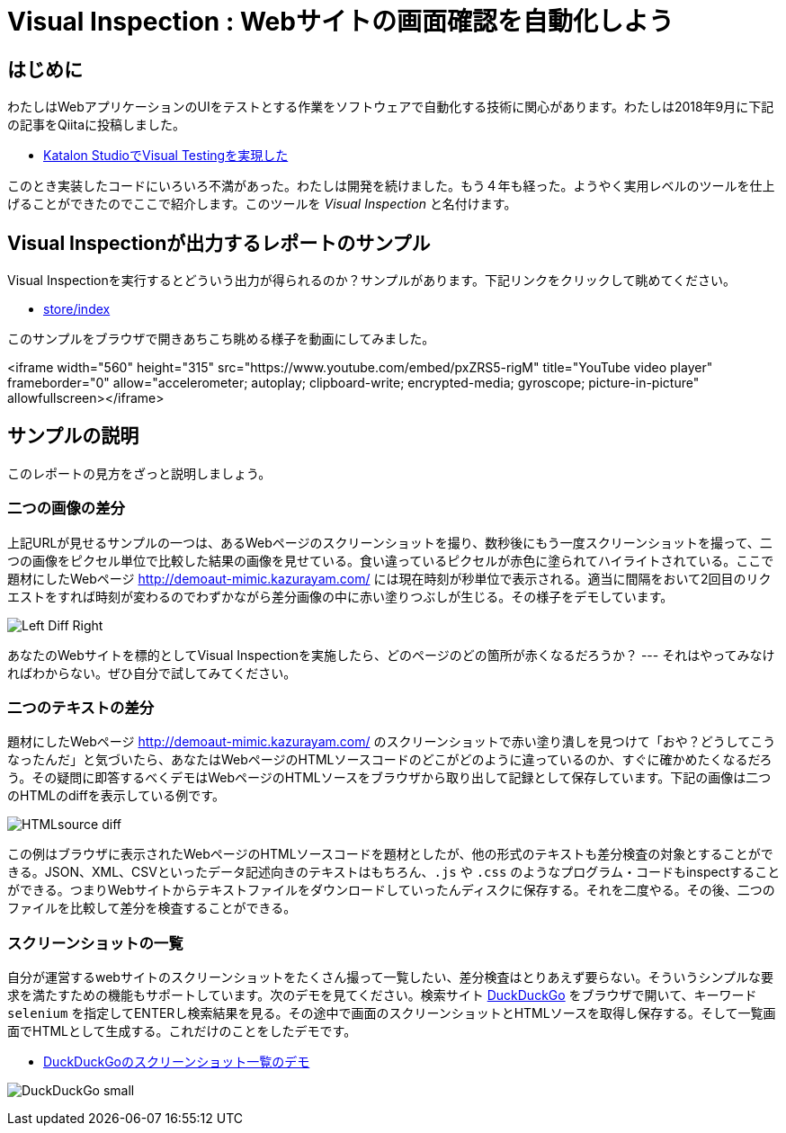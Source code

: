 
= Visual Inspection : Webサイトの画面確認を自動化しよう

== はじめに

わたしはWebアプリケーションのUIをテストとする作業をソフトウェアで自動化する技術に関心があります。わたしは2018年9月に下記の記事をQiitaに投稿しました。


* link:https://qiita.com/kazurayam/items/bcf72a03f50fc5db4373[Katalon StudioでVisual Testingを実現した]

このとき実装したコードにいろいろ不満があった。わたしは開発を続けました。もう４年も経った。ようやく実用レベルのツールを仕上げることができたのでここで紹介します。このツールを _Visual Inspection_ と名付けます。

== Visual Inspectionが出力するレポートのサンプル

Visual Inspectionを実行するとどういう出力が得られるのか？サンプルがあります。下記リンクをクリックして眺めてください。

- link:https://kazurayam.github.io/inspectus4katalon-sample-project/demo/store/index.html[store/index]

このサンプルをブラウザで開きあちこち眺める様子を動画にしてみました。

<iframe width="560" height="315" src="https://www.youtube.com/embed/pxZRS5-rigM" title="YouTube video player" frameborder="0" allow="accelerometer; autoplay; clipboard-write; encrypted-media; gyroscope; picture-in-picture" allowfullscreen></iframe>

== サンプルの説明

このレポートの見方をざっと説明しましょう。

=== 二つの画像の差分

上記URLが見せるサンプルの一つは、あるWebページのスクリーンショットを撮り、数秒後にもう一度スクリーンショットを撮って、二つの画像をピクセル単位で比較した結果の画像を見せている。食い違っているピクセルが赤色に塗られてハイライトされている。ここで題材にしたWebページ link:http://demoaut-mimic.kazurayam.com/[] には現在時刻が秒単位で表示される。適当に間隔をおいて2回目のリクエストをすれば時刻が変わるのでわずかながら差分画像の中に赤い塗りつぶしが生じる。その様子をデモしています。

image:https://kazurayam.github.io/inspectus4katalon-sample-project/images/Left-Diff-Right.png[]


あなたのWebサイトを標的としてVisual Inspectionを実施したら、どのページのどの箇所が赤くなるだろうか？ --- それはやってみなければわからない。ぜひ自分で試してみてください。

=== 二つのテキストの差分

題材にしたWebページ <http://demoaut-mimic.kazurayam.com/> のスクリーンショットで赤い塗り潰しを見つけて「おや？どうしてこうなったんだ」と気づいたら、あなたはWebページのHTMLソースコードのどこがどのように違っているのか、すぐに確かめたくなるだろう。その疑問に即答するべくデモはWebページのHTMLソースをブラウザから取り出して記録として保存しています。下記の画像は二つのHTMLのdiffを表示している例です。

image:https://kazurayam.github.io/inspectus4katalon-sample-project/images/HTMLsource_diff.png[]

この例はブラウザに表示されたWebページのHTMLソースコードを題材としたが、他の形式のテキストも差分検査の対象とすることができる。JSON、XML、CSVといったデータ記述向きのテキストはもちろん、`.js` や `.css` のようなプログラム・コードもinspectすることができる。つまりWebサイトからテキストファイルをダウンロードしていったんディスクに保存する。それを二度やる。その後、二つのファイルを比較して差分を検査することができる。

=== スクリーンショットの一覧

自分が運営するwebサイトのスクリーンショットをたくさん撮って一覧したい、差分検査はとりあえず要らない。そういうシンプルな要求を満たすための機能もサポートしています。次のデモを見てください。検索サイト link:https://duckduckgo.com/?[DuckDuckGo] をブラウザで開いて、キーワード `selenium` を指定してENTERし検索結果を見る。その途中で画面のスクリーンショットとHTMLソースを取得し保存する。そして一覧画面でHTMLとして生成する。これだけのことをしたデモです。

* link:https://kazurayam.github.io/inspectus4katalon-sample-project/demo/store/DuckDuckGo-20221213_080436.html[DuckDuckGoのスクリーンショット一覧のデモ]

image:images/DuckDuckGo_small.png[]

